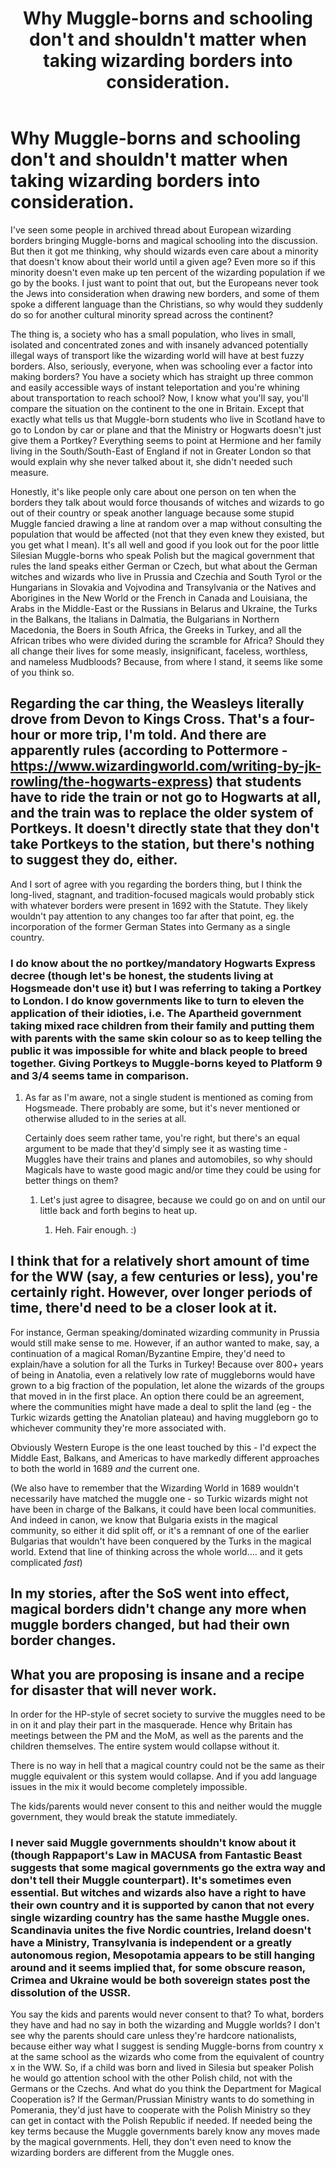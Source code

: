 #+TITLE: Why Muggle-borns and schooling don't and shouldn't matter when taking wizarding borders into consideration.

* Why Muggle-borns and schooling don't and shouldn't matter when taking wizarding borders into consideration.
:PROPERTIES:
:Author: SnobbishWizard
:Score: 11
:DateUnix: 1585171335.0
:DateShort: 2020-Mar-26
:FlairText: Discussion about Meta
:END:
I've seen some people in archived thread about European wizarding borders bringing Muggle-borns and magical schooling into the discussion. But then it got me thinking, why should wizards even care about a minority that doesn't know about their world until a given age? Even more so if this minority doesn't even make up ten percent of the wizarding population if we go by the books. I just want to point that out, but the Europeans never took the Jews into consideration when drawing new borders, and some of them spoke a different language than the Christians, so why would they suddenly do so for another cultural minority spread across the continent?

The thing is, a society who has a small population, who lives in small, isolated and concentrated zones and with insanely advanced potentially illegal ways of transport like the wizarding world will have at best fuzzy borders. Also, seriously, everyone, when was schooling ever a factor into making borders? You have a society which has straight up three common and easily accessible ways of instant teleportation and you're whining about transportation to reach school? Now, I know what you'll say, you'll compare the situation on the continent to the one in Britain. Except that exactly what tells us that Muggle-born students who live in Scotland have to go to London by car or plane and that the Ministry or Hogwarts doesn't just give them a Portkey? Everything seems to point at Hermione and her family living in the South/South-East of England if not in Greater London so that would explain why she never talked about it, she didn't needed such measure.

Honestly, it's like people only care about one person on ten when the borders they talk about would force thousands of witches and wizards to go out of their country or speak another language because some stupid Muggle fancied drawing a line at random over a map without consulting the population that would be affected (not that they even knew they existed, but you get what I mean). It's all well and good if you look out for the poor little Silesian Muggle-borns who speak Polish but the magical government that rules the land speaks either German or Czech, but what about the German witches and wizards who live in Prussia and Czechia and South Tyrol or the Hungarians in Slovakia and Vojvodina and Transylvania or the Natives and Aborigines in the New World or the French in Canada and Louisiana, the Arabs in the Middle-East or the Russians in Belarus and Ukraine, the Turks in the Balkans, the Italians in Dalmatia, the Bulgarians in Northern Macedonia, the Boers in South Africa, the Greeks in Turkey, and all the African tribes who were divided during the scramble for Africa? Should they all change their lives for some measly, insignificant, faceless, worthless, and nameless Mudbloods? Because, from where I stand, it seems like some of you think so.


** Regarding the car thing, the Weasleys literally drove from Devon to Kings Cross. That's a four-hour or more trip, I'm told. And there are apparently rules (according to Pottermore - [[https://www.wizardingworld.com/writing-by-jk-rowling/the-hogwarts-express]]) that students have to ride the train or not go to Hogwarts at all, and the train was to replace the older system of Portkeys. It doesn't directly state that they don't take Portkeys to the station, but there's nothing to suggest they do, either.

And I sort of agree with you regarding the borders thing, but I think the long-lived, stagnant, and tradition-focused magicals would probably stick with whatever borders were present in 1692 with the Statute. They likely wouldn't pay attention to any changes too far after that point, eg. the incorporation of the former German States into Germany as a single country.
:PROPERTIES:
:Author: Avalon1632
:Score: 11
:DateUnix: 1585177289.0
:DateShort: 2020-Mar-26
:END:

*** I do know about the no portkey/mandatory Hogwarts Express decree (though let's be honest, the students living at Hogsmeade don't use it) but I was referring to taking a Portkey to London. I do know governments like to turn to eleven the application of their idioties, i.e. The Apartheid government taking mixed race children from their family and putting them with parents with the same skin colour so as to keep telling the public it was impossible for white and black people to breed together. Giving Portkeys to Muggle-borns keyed to Platform 9 and 3/4 seems tame in comparison.
:PROPERTIES:
:Author: SnobbishWizard
:Score: 1
:DateUnix: 1585178340.0
:DateShort: 2020-Mar-26
:END:

**** As far as I'm aware, not a single student is mentioned as coming from Hogsmeade. There probably are some, but it's never mentioned or otherwise alluded to in the series at all.

Certainly does seem rather tame, you're right, but there's an equal argument to be made that they'd simply see it as wasting time - Muggles have their trains and planes and automobiles, so why should Magicals have to waste good magic and/or time they could be using for better things on them?
:PROPERTIES:
:Author: Avalon1632
:Score: 6
:DateUnix: 1585178516.0
:DateShort: 2020-Mar-26
:END:

***** Let's just agree to disagree, because we could go on and on until our little back and forth begins to heat up.
:PROPERTIES:
:Author: SnobbishWizard
:Score: 1
:DateUnix: 1585179229.0
:DateShort: 2020-Mar-26
:END:

****** Heh. Fair enough. :)
:PROPERTIES:
:Author: Avalon1632
:Score: 2
:DateUnix: 1585179327.0
:DateShort: 2020-Mar-26
:END:


** I think that for a relatively short amount of time for the WW (say, a few centuries or less), you're certainly right. However, over longer periods of time, there'd need to be a closer look at it.

For instance, German speaking/dominated wizarding community in Prussia would still make sense to me. However, if an author wanted to make, say, a continuation of a magical Roman/Byzantine Empire, they'd need to explain/have a solution for all the Turks in Turkey! Because over 800+ years of being in Anatolia, even a relatively low rate of muggleborns would have grown to a big fraction of the population, let alone the wizards of the groups that moved in in the first place. An option there could be an agreement, where the communities might have made a deal to split the land (eg - the Turkic wizards getting the Anatolian plateau) and having muggleborn go to whichever community they're more associated with.

Obviously Western Europe is the one least touched by this - I'd expect the Middle East, Balkans, and Americas to have markedly different approaches to both the world in 1689 /and/ the current one.

(We also have to remember that the Wizarding World in 1689 wouldn't necessarily have matched the muggle one - so Turkic wizards might not have been in charge of the Balkans, it could have been local communities. And indeed in canon, we know that Bulgaria exists in the magical community, so either it did split off, or it's a remnant of one of the earlier Bulgarias that wouldn't have been conquered by the Turks in the magical world. Extend that line of thinking across the whole world.... and it gets complicated /fast/)
:PROPERTIES:
:Author: matgopack
:Score: 4
:DateUnix: 1585225679.0
:DateShort: 2020-Mar-26
:END:


** In my stories, after the SoS went into effect, magical borders didn't change any more when muggle borders changed, but had their own border changes.
:PROPERTIES:
:Author: Starfox5
:Score: 3
:DateUnix: 1585202475.0
:DateShort: 2020-Mar-26
:END:


** What you are proposing is insane and a recipe for disaster that will never work.

In order for the HP-style of secret society to survive the muggles need to be in on it and play their part in the masquerade. Hence why Britain has meetings between the PM and the MoM, as well as the parents and the children themselves. The entire system would collapse without it.

There is no way in hell that a magical country could not be the same as their muggle equivalent or this system would collapse. And if you add language issues in the mix it would become completely impossible.

The kids/parents would never consent to this and neither would the muggle government, they would break the statute immediately.
:PROPERTIES:
:Author: Frix
:Score: -1
:DateUnix: 1585209030.0
:DateShort: 2020-Mar-26
:END:

*** I never said Muggle governments shouldn't know about it (though Rappaport's Law in MACUSA from Fantastic Beast suggests that some magical governments go the extra way and don't tell their Muggle counterpart). It's sometimes even essential. But witches and wizards also have a right to have their own country and it is supported by canon that not every single wizarding country has the same hasthe Muggle ones. Scandinavia unites the five Nordic countries, Ireland doesn't have a Ministry, Transylvania is independent or a greatly autonomous region, Mesopotamia appears to be still hanging around and it seems implied that, for some obscure reason, Crimea and Ukraine would be both sovereign states post the dissolution of the USSR.

You say the kids and parents would never consent to that? To what, borders they have and had no say in both the wizarding and Muggle worlds? I don't see why the parents should care unless they're hardcore nationalists, because either way what I suggest is sending Muggle-borns from country x at the same school as the wizards who come from the equivalent of country x in the WW. So, if a child was born and lived in Silesia but speaker Polish he would go attention school with the other Polish child, not with the Germans or the Czechs. And what do you think the Department for Magical Cooperation is? If the German/Prussian Ministry wants to do something in Pomerania, they'd just have to cooperate with the Polish Ministry so they can get in contact with the Polish Republic if needed. If needed being the key terms because the Muggle governments barely know any moves made by the magical governments. Hell, they don't even need to know the wizarding borders are different from the Muggle ones.
:PROPERTIES:
:Author: SnobbishWizard
:Score: 3
:DateUnix: 1585235194.0
:DateShort: 2020-Mar-26
:END:
